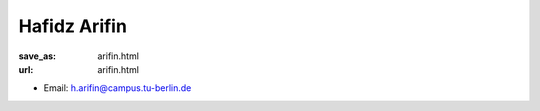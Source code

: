 Hafidz Arifin
***************************


:save_as: arifin.html
:url: arifin.html



.. container:: twocol

   .. container:: leftside

      - Email: h.arifin@campus.tu-berlin.de 
      

   .. container:: rightside

      .. figure:: img/ha_500.png
		 :width: 235px
		 :align: right
		 :alt: Hafidz Arifin



